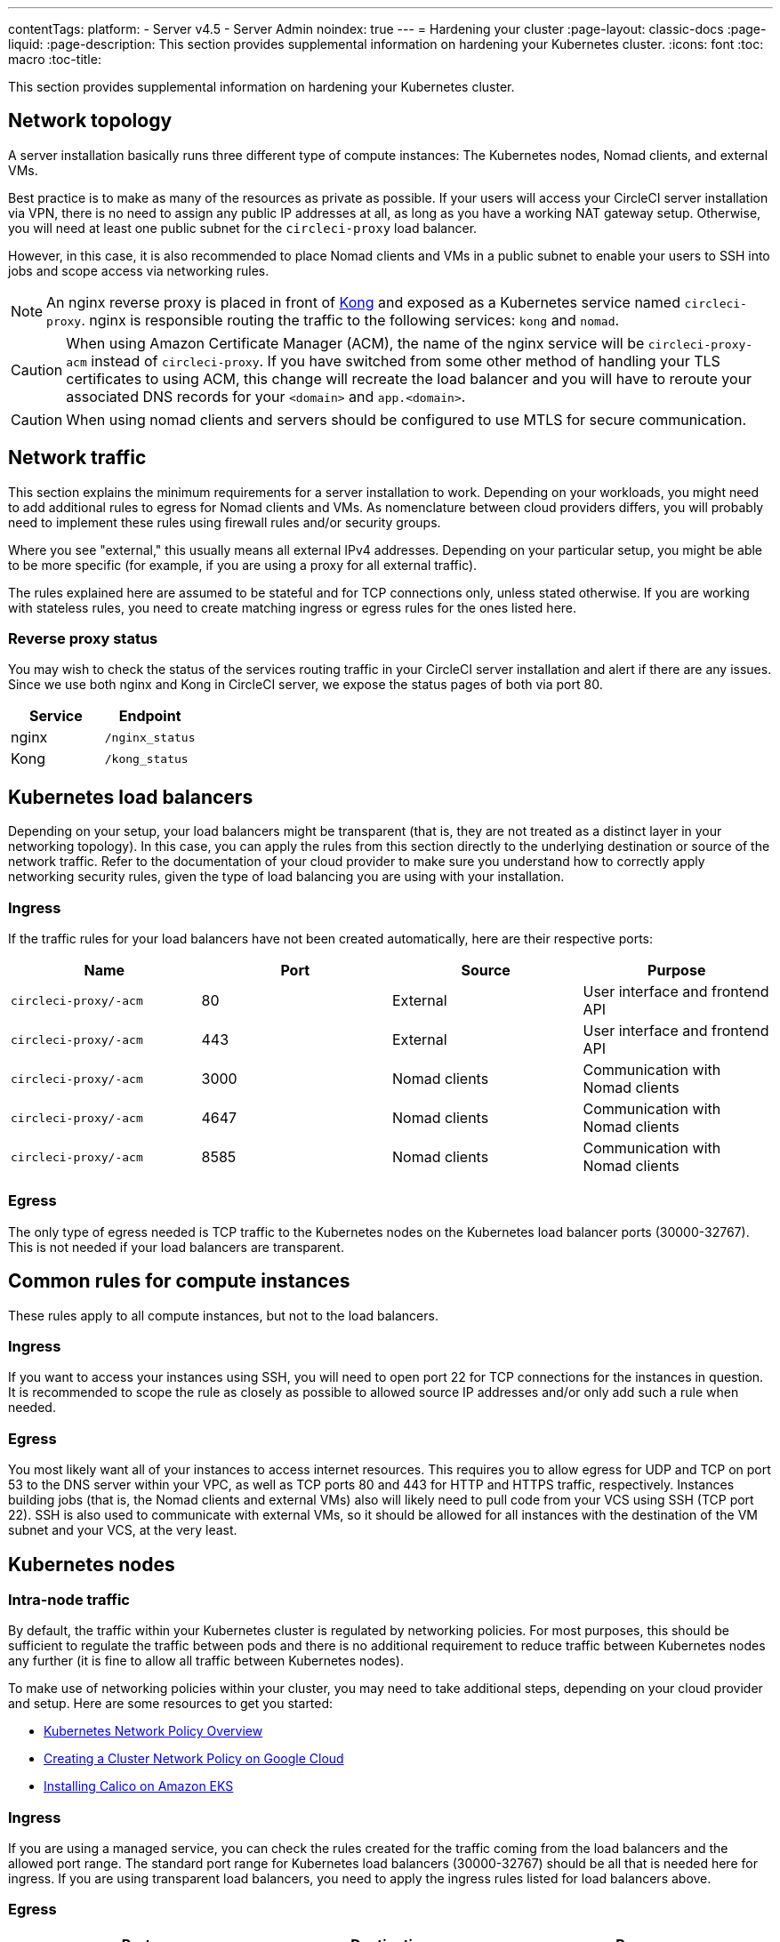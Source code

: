 ---
contentTags:
  platform:
  - Server v4.5
  - Server Admin
noindex: true
---
= Hardening your cluster
:page-layout: classic-docs
:page-liquid:
:page-description: This section provides supplemental information on hardening your Kubernetes cluster.
:icons: font
:toc: macro
:toc-title:

This section provides supplemental information on hardening your Kubernetes cluster.

[#network-topology]
== Network topology
A server installation basically runs three different type of compute instances: The Kubernetes nodes, Nomad clients, and external VMs.

Best practice is to make as many of the resources as private as possible. If your users will access your CircleCI server installation via VPN, there is no need to assign any public IP addresses at all, as long as you have a working NAT gateway setup. Otherwise, you will need at least one public subnet for the `circleci-proxy` load balancer.

However, in this case, it is also recommended to place Nomad clients and VMs in a public subnet to enable your users to SSH into jobs and scope access via networking rules.

NOTE: An nginx reverse proxy is placed in front of link:https://github.com/Kong/charts[Kong] and exposed as a Kubernetes service named `circleci-proxy`. nginx is responsible routing the traffic to the following services: `kong` and `nomad`.

CAUTION: When using Amazon Certificate Manager (ACM), the name of the nginx service will be `circleci-proxy-acm` instead of `circleci-proxy`. If you have switched from some other method of handling your TLS certificates to using ACM, this change will recreate the load balancer and you will have to reroute your associated DNS records for your `<domain>` and `app.<domain>`.

CAUTION: When using nomad clients and servers should be configured to use MTLS for secure communication. 

[#network-traffic]
== Network traffic
This section explains the minimum requirements for a server installation to work. Depending on your workloads, you might need to add additional rules to egress for Nomad clients and VMs. As nomenclature between cloud providers differs, you will probably need to implement these rules using firewall rules and/or security groups.

Where you see "external," this usually means all external IPv4 addresses. Depending on your particular setup, you might be able to be more specific (for example, if you are using a proxy for all external traffic).

The rules explained here are assumed to be stateful and for TCP connections only, unless stated otherwise. If you are working with stateless rules, you need to create matching ingress or egress rules for the ones listed here.

[#reverse-proxy-status]
=== Reverse proxy status
You may wish to check the status of the services routing traffic in your CircleCI server installation and alert if there are any issues. Since we use both nginx and Kong in CircleCI server, we expose the status pages of both via port 80.

[.table.table-striped]
[cols=2*, options="header", stripes=even]
|===
| Service
| Endpoint

| nginx
| `/nginx_status`

| Kong
| `/kong_status`
|===

[#kubernetes-load-balancers]
## Kubernetes load balancers
Depending on your setup, your load balancers might be transparent (that is, they are not treated as a distinct layer in your networking topology). In this case, you can apply the rules from this section directly to the underlying destination or source of the network traffic. Refer to the documentation of your cloud provider to make sure you understand how to correctly apply networking security rules, given the type of load balancing you are using with your installation.

[#ingress-load-balancers]
=== Ingress
If the traffic rules for your load balancers have not been created automatically, here are their respective ports:

[.table.table-striped]
[cols=4*, options="header", stripes=even]
|===
| Name
| Port
| Source
| Purpose

| `circleci-proxy/-acm`
| 80
| External
| User interface and frontend API

| `circleci-proxy/-acm`
| 443
| External
| User interface and frontend API

| `circleci-proxy/-acm`
| 3000
| Nomad clients
| Communication with Nomad clients

| `circleci-proxy/-acm`
| 4647
| Nomad clients
| Communication with Nomad clients

| `circleci-proxy/-acm`
| 8585
| Nomad clients
| Communication with Nomad clients
|===

[#egress-load-balancers]
=== Egress
The only type of egress needed is TCP traffic to the Kubernetes nodes on the Kubernetes load balancer ports (30000-32767). This is not needed if your load balancers are transparent.

[#common-rules-for-compute-instances]
== Common rules for compute instances
These rules apply to all compute instances, but not to the load balancers.

[#ingress-common]
=== Ingress
If you want to access your instances using SSH, you will need to open port 22 for TCP connections for the instances in question.
It is recommended to scope the rule as closely as possible to allowed source IP addresses and/or only add such a rule when needed.

[#egress-common]
=== Egress
You most likely want all of your instances to access internet resources. This requires you to allow egress for UDP and TCP on port 53 to the DNS server within your VPC, as well as TCP ports 80 and 443 for HTTP and HTTPS traffic, respectively.
Instances building jobs (that is, the Nomad clients and external VMs) also will likely need to pull code from your VCS using SSH (TCP port 22). SSH is also used to communicate with external VMs, so it should be allowed for all instances with the destination of the VM subnet and your VCS, at the very least.

[#kubernetes-nodes]
== Kubernetes nodes

[#intra-node-traffic]
=== Intra-node traffic
By default, the traffic within your Kubernetes cluster is regulated by networking policies. For most purposes, this should be sufficient to regulate the traffic between pods and there is no additional requirement to reduce traffic between Kubernetes nodes any further (it is fine to allow all traffic between Kubernetes nodes).

To make use of networking policies within your cluster, you may need to take additional steps, depending on your cloud provider and setup. Here are some resources to get you started:

* link:https://kubernetes.io/docs/concepts/services-networking/network-policies/[Kubernetes Network Policy Overview]
* link:https://cloud.google.com/kubernetes-engine/docs/how-to/network-policy[Creating a Cluster Network Policy on Google Cloud]
* link:https://docs.aws.amazon.com/eks/latest/userguide/calico.html[Installing Calico on Amazon EKS]

[#ingress-kubernetes]
=== Ingress
If you are using a managed service, you can check the rules created for the traffic coming from the load balancers and the allowed port range. The standard port range for Kubernetes load balancers (30000-32767) should be all that is needed here for ingress. If you are using transparent load balancers, you need to apply the ingress rules listed for load balancers above.

[#egress-kubernetes]
=== Egress

[.table.table-striped]
[cols=3*, options="header", stripes=even]
|===
| Port
| Destination
| Purpose

| 4647
| Nomad clients
| Communication with the Nomad clients

| all traffic
| other nodes
| Allow intra-cluster traffic
|===

[#nomad-clients-ingress-egress]
== Nomad clients
Nomad clients do not need to communicate with each other. You can block traffic between Nomad client instances completely.

[#ingress-nomad]
=== Ingress
[.table.table-striped]
[cols=3*, options="header", stripes=even]
|===
| Port
| Source
| Purpose

| 4647
| K8s nodes
| Communication with Nomad server

| 64535-65535
| External
| Rerun jobs with SSH functionality
|===

[#egress-nomad]
=== Egress
[.table.table-striped]
[cols=3*, options="header", stripes=even]
|===
| Port
| Destination
| Purpose

| 22
| VMs
| SSH communication with VMs

| 4647
| Nomad Load Balancer
| Internal communication
|===

[#external-vms]
== External VMs
Similar to Nomad clients, there is no need for external VMs to communicate with each other.

[#ingress-external]
=== Ingress
[.table.table-striped]
[cols=3*, options="header", stripes=even]
|===
| Port
| Source
| Purpose

| 22
| Kubernetes nodes
| Internal communication

| 22
| Nomad clients
| Internal communication

| 2376
| Kubernetes nodes
| Internal communication

| 2376
| Nomad clients
| Internal communication

| 54782
| External
| Rerun jobs with SSH functionality
|===

[#egress-external]
=== Egress
You will only need the egress rules for internet access and SSH for your VCS.

[#notes-on-aws-networkingl]
== Notes on AWS networking with machine provisioner
When using the EC2 provider for machine provisioner, there is an `assignPublicIP` option available in the `values.yaml` file.

[source,yaml]
----
machine_provisioner:
  ...
  providers:
    ec2:
      ...
      assignPublicIP: false
----

By default, this option is set to false, meaning any instance created by machine provisioner will only be assigned a private IP address.

[#private-ips-only]
=== Private IP addresses only
When the `assignPublicIP` option is set to false, restricting traffic with security group rules between services can be done using the link:https://docs.aws.amazon.com/AWSCloudFormation/latest/UserGuide/aws-properties-ec2-security-group-ingress.html[Source Security Group ID parameter].

Within the ingress rules of the VM security group, the following rules can be created to harden your installation:

[.table.table-striped]
[cols=3*, options="header", stripes=even]
|===
| Port
| Origin
| Purpose

| 54782
| CIDR range of your choice
| Allows users to SSH into failed vm-based jobs and to retry and debug

|===

[#using-public-ips]
=== Using public IP addresses

When the `assignPublicIP` option is set to true, all EC2 instances created by machine provisioner are assigned **public** IPv4 addresses. Also, all services communicating with them do so via their public addresses.

When hardening an installation where the machine provisioner uses public IP addresses, the following rules can be created:

[.table.table-striped]
[cols=3*, options="header", stripes=even]
|===
| Port
| Origin
| Purpose

| 54782
| CIDR range of your choice
| Allows users to SSH into failed vm-based jobs to retry and debug.

|===

ifndef::pdf[]
## Next steps
* xref:../operator/operator-overview#[Server v4.5 Operator Overview]
endif::[]
